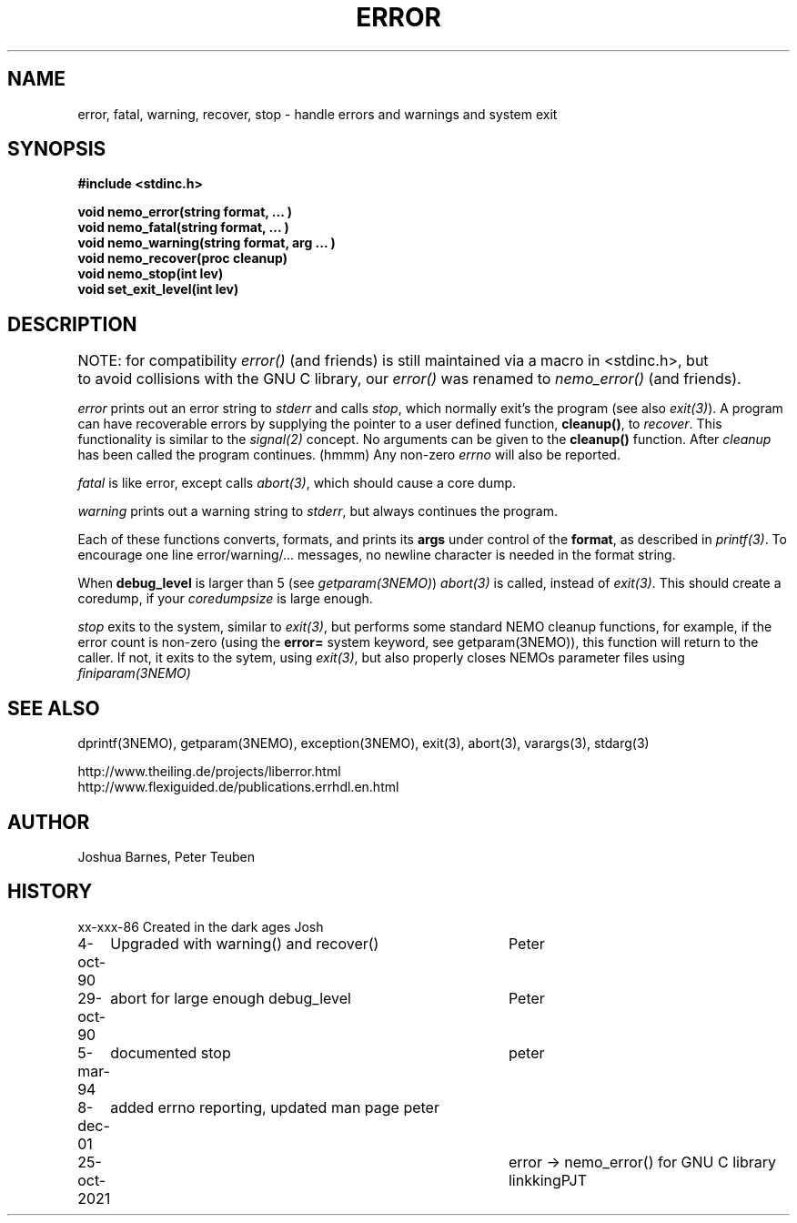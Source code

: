 .TH ERROR 3NEMO "25 October 2021"
.SH NAME
error, fatal, warning, recover, stop \- handle errors and warnings and system exit
.SH SYNOPSIS
.nf
\fB#include <stdinc.h>\fP
.PP
\fBvoid nemo_error(string format, ... )\fP
\fBvoid nemo_fatal(string format, ... )\fP
\fBvoid nemo_warning(string format, arg ... )\fP
\fBvoid nemo_recover(proc cleanup)\fP
\fBvoid nemo_stop(int lev)\fP
\fBvoid set_exit_level(int lev)\fP
.fi
.SH DESCRIPTION
NOTE: for compatibility \fIerror()\fP (and friends) is still maintained via a macro in <stdinc.h>, but	\" l
to avoid collisions with the GNU C library, our \fIerror()\fP was renamed to \fInemo_error()\fP (and friends).
.PP
\fIerror\fP prints out an error 
string to \fIstderr\fP and calls \fIstop\fP, which normally
exit's the program (see also \fIexit(3)\fP). A program
can have recoverable errors by supplying the pointer to
a user defined function,  \fBcleanup()\fP, to \fIrecover\fP.
This functionality is 
similar to the \fIsignal(2)\fP concept. No arguments can
be given to the \fBcleanup()\fP function. After \fIcleanup\fP
has been called the program continues. (hmmm)
Any non-zero \fIerrno\fP will also be reported.
.PP
\fIfatal\fP is like error, except calls \fIabort(3)\fP, which should
cause a core dump.
.PP
\fIwarning\fP prints out a warning string to \fIstderr\fP,
but always continues the program.
.PP
Each of these functions converts, formats,  and  prints  its
\fBargs\fP under control of the \fBformat\fP, as described in
\fIprintf(3)\fP. To encourage one line error/warning/... messages, no
newline character is needed in the format string.
.PP
When \fBdebug_level\fP is larger than 5 (see \fIgetparam(3NEMO)\fP)
\fIabort(3)\fP is called, instead of \fIexit(3)\fP. This should create
a coredump, if your \fIcoredumpsize\fP is large enough. 

.PP
\fIstop\fP exits to the system, similar to \fIexit(3)\fP, but
performs some standard NEMO cleanup functions, for example, if
the error count is non-zero (using the \fBerror=\fP system keyword,
see getparam(3NEMO)), this function will return to the caller.
If not, it exits to the sytem, using \fIexit(3)\fP, but also properly
closes NEMOs parameter files using \fPfiniparam(3NEMO)\fP
.SH SEE ALSO
dprintf(3NEMO), getparam(3NEMO), exception(3NEMO), exit(3), abort(3), varargs(3), stdarg(3)
.PP
http://www.theiling.de/projects/liberror.html
.nf
http://www.flexiguided.de/publications.errhdl.en.html
.SH AUTHOR
Joshua Barnes, Peter Teuben
.SH HISTORY
.nf
.ta +1i +4i
xx-xxx-86	Created in the dark ages	Josh
4-oct-90	Upgraded with warning() and recover()	Peter
29-oct-90	abort for large enough debug_level	Peter
5-mar-94	documented stop                     	peter
8-dec-01	added errno reporting, updated man page  	peter
25-oct-2021	error -> nemo_error() for GNU C library linkking	PJT
.fi
